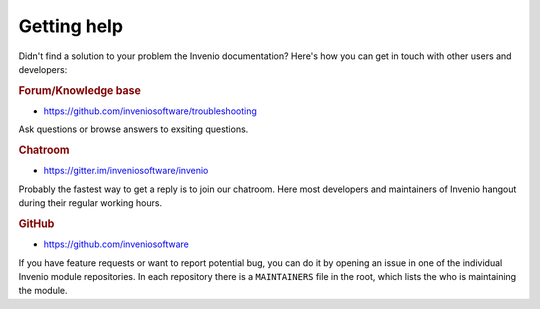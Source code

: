 ..
    This file is part of Invenio.
    Copyright (C) 2017-2018 CERN.

    Invenio is free software; you can redistribute it and/or modify it
    under the terms of the MIT License; see LICENSE file for more details.

.. _getting-help:

Getting help
============

Didn't find a solution to your problem the Invenio documentation? Here's how
you can get in touch with other users and developers:

.. rubric:: Forum/Knowledge base

- https://github.com/inveniosoftware/troubleshooting

Ask questions or browse answers to exsiting questions.

.. rubric:: Chatroom

- https://gitter.im/inveniosoftware/invenio

Probably the fastest way to get a reply is to join our chatroom. Here most
developers and maintainers of Invenio hangout during their regular working
hours.

.. rubric:: GitHub

- https://github.com/inveniosoftware

If you have feature requests or want to report potential bug, you can do it by
opening an issue in one of the individual Invenio module repositories. In each
repository there is a ``MAINTAINERS`` file in the root, which lists the who
is maintaining the module.

